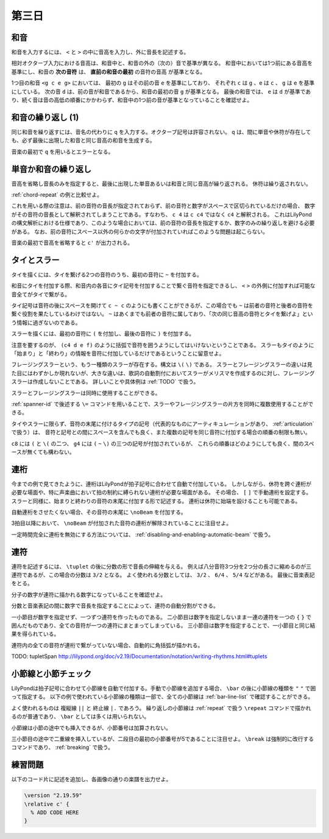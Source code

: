 .. _week-1-day-3:

======
第三日
======

.. num-section::

.. _chord:

和音
----

和音を入力するには、 ``<`` と ``>`` の中に音高を入力し、外に音長を記述する。

.. lily::
  :caption: 和音
  :name: chord-example

  {
    <c' e'>4 <e' c''> <c'' e'' g''>2
  }

相対オクターブ入力における音高は、和音中と、和音の外の（次の）音で基準が異なる。
和音中においては1つ前にある音高を基準にし、和音の **次の音符** は、 **直前の和音の最初** の音符の音高 が基準となる。

.. lily::
  :caption: 相対オクターブ入力における和音
  :name: chord-in-relative-octave

  \relative c' {
    e4 <g c e g> d <e a, g' c>
  }

1つ目の和音 ``<g c e g>`` においては、 最初の ``g`` はその前の音 ``e`` を基準にしており、
それぞれ ``c`` は ``g`` 、``e`` は ``c`` 、 ``g`` は ``e`` を基準にしている。
次の音 ``d`` は、前の音が和音であるから、和音の最初の音 ``g`` が基準となる。
最後の和音では、 ``e`` は ``d`` が基準であり、続く音は音の高低の順番にかかわらず、和音中の1つ前の音が基準となっていることを確認せよ。


.. num-section::

.. _chord-repeat:

和音の繰り返し (1)
------------------

同じ和音を繰り返すには、音名の代わりに ``q`` を入力する。オクターブ記号は許容されない。
``q`` は、間に単音や休符が存在しても、必ず最後に出現した和音と同じ音高の和音を生成する。

.. lily::
  :caption: 和音の繰り返し
  :name: chord-repeat-example

  \relative c' {
    <c e g>2 q4 <c f a>8 r f'4 r8 q r2
  }

音楽の最初で ``q`` を用いるとエラーとなる。


.. num-section::

.. _single-note-or-chord-repeat:

単音か和音の繰り返し
--------------------

音高を省略し音長のみを指定すると、最後に出現した単音あるいは和音と同じ音高が繰り返される。
休符は繰り返されない。

.. lily::
  :caption: 単音か和音の繰り返し
  :name: single-note-or-chord-repeat-example

  \relative c' {
    <c e g>2 4 <c f a>8 r f'4 r8 8 r2
  }

:ref:`chord-repeat` の例と比較せよ。

これを用いる際の注意は、前の音符の音長が指定されておらず、前の音符と数字がスペースで区切られているだけの場合、
数字がその音符の音長として解釈されてしまうことである。すなわち、 ``c 4`` は ``c c4`` ではなく ``c4`` と解釈される。
これはLilyPondの構文解析における仕様であり、このような場合においては、前の音符の音長を指定するか、数字のみの繰り返しを避ける必要がある。
なお、前の音符にスペース以外の何らかの文字が付加されていればこのような問題は起こらない。

音楽の最初で音高を省略すると ``c'`` が出力される。


.. num-section::

.. _tie-and-slur:

タイとスラー
------------

タイを描くには、タイを繋げる2つの音符のうち、最初の音符に ``~`` を付加する。

.. lily::
  :caption: タイ
  :name: tie-example

  \relative c' {
    c2~ c8 g'4 f8~ 8. e16~ 8 d8 c2
  }

和音にタイを付加する際、和音内の各音にタイ記号を付加することで繋ぐ音符を指定できるし、
``<`` ``>`` の外側に付加すれば可能な音全てがタイで繋がる。

.. lily::
  :caption: 和音のタイ
  :name: chord-tie-example

  \relative c' {
    <c e~ g>2 q <c f a>~ <c e g>
  }

タイ記号は音符の後にスペースを開けて ``c ~ c`` のようにも書くことができるが、この場合でも ``~`` は前者の音符と後者の音符を繋ぐ役割を果たしているわけではない。
``~`` はあくまでも前者の音符に属しており、「次の同じ音高の音符とタイを繋げよ」という情報に過ぎないのである。

スラーを描くには、最初の音符に ``(`` を付加し、最後の音符に ``)`` を付加する。

.. lily::
  :caption: スラー
  :name: slur-example

  \relative c' {
    c4( d e f)
  }

注意を要するのが、 ``(c4 d e f)`` のように括弧で音符を囲うようにしてはいけないということである。
スラーもタイのように「始まり」と「終わり」の情報を音符に付加しているだけであるということに留意せよ。

フレージングスラーという、もう一種類のスラーが存在する。構文は ``\(`` ``\)`` である。
スラーとフレージングスラーの違いは見た目にはわずかしか現れないが、大きな違いは、歌詞の自動割付においてスラーがメリスマを作成するのに対し、フレージングスラーは作成しないことである。
詳しいことや具体例は :ref:`TODO` で扱う。

スラーとフレージングスラーは同時に使用することができる。

.. lily::
  :caption: スラーとフレージングスラーの同時使用
  :name: simultaneous-use-of-slur-and-phrasing-slur

  \relative c' {
    c4\( e8( g) f4 e8( d\) c1)
  }

:ref:`spanner-id` で後述する ``\=`` コマンドを用いることで、スラーやフレージングスラーの片方を同時に複数使用することができる。

タイやスラーに限らず、音符の末尾に付けるタイプの記号（代表的なものにアーティキュレーションがあり、 :ref:`articulation` で扱う）は、
音符と記号との間にスペースを含んでも良く、また複数の記号を同じ音符に付加する場合の順番の制限も無い。


.. lily::
  :caption: 音符の末尾に付ける記号の複合
  :name: multiple-use-of-trailing-sign

  \relative c' {
    c8 ( \( d e f ) g4 ( ~ \) g16 f e d c1 )
  }

``c8`` には ``(`` と ``\(`` の二つ、 ``g4`` には ``(`` ``~`` ``\)`` の三つの記号が付加されているが、
これらの順番はどのようにしても良く、間のスペースが無くても構わない。


.. num-section::

.. _beam:

連桁
----

今までの例で見てきたように、連桁はLilyPondが拍子記号に合わせて自動で付加している。
しかしながら、休符を跨ぐ連桁が必要な場面や、特に声楽曲において拍の制約に縛られない連桁が必要な場面がある。
その場合、 ``[`` ``]`` で手動連桁を設定する。スラーと同様に、始まりと終わりの音符の末尾に付加する形で記述する。
連桁は休符に始端を設けることも可能である。

.. lily::
  :caption: 手動連桁
  :name: manual-beam

  \relative c' {
    c8[ r d e] r[ f e] d[
    e d c] b[] c2
  }

自動連桁をさせたくない場合、その音符の末尾に ``\noBeam`` を付加する。

.. lily::
  :caption: 自動連桁の局所的な無効化
  :name: no-beam-example

  \relative c' {
    c8 d e f
    c\noBeam d e f
    c d\noBeam e f
    c d e\noBeam f
  }

3拍目以降において、 ``\noBeam`` が付加された音符の連桁が解除されていることに注目せよ。

一定時間完全に連桁を無効にする方法については、 :ref:`disabling-and-enabling-automatic-beam` で扱う。


.. num-section::

.. _tuplet:

連符
----

連符を記述するには、 ``\tuplet`` の後に分数の形で音長の伸縮を与える。
例えば八分音符3つ分を2つ分の長さに縮めるのが三連符であるが、この場合の分数は ``3/2`` となる。
よく使われる分数としては、 ``3/2`` 、 ``6/4`` 、 ``5/4`` などがある。
最後に音楽表記をとる。


.. lily::
  :caption: 連符
  :name: tuplet-example

  \relative c' {
    \tuplet 3/2 { c4 d e } \tuplet 3/2 { f8 e d } \tuplet 6/4 { e16 f e d c b }
    \tuplet 7/4 { c16 d e f g a b } c2.
  }

分子の数字が連符に描かれる数字になっていることを確認せよ。

分数と音楽表記の間に数字で音長を指定することによって、連符の自動分割ができる。

.. lily::
  :caption: 連符の自動分割
  :name: tuplet-span-example

  \relative c' {
    \tuplet 3/2 { c8 d e } \tuplet 3/2 { f4 e8 } \tuplet 3/2 { d8 e d } c4
    \tuplet 3/2 { c8 d e f4 e8 d8 e d } c4
    \tuplet 3/2 4 { c8 d e f4 e8 d8 e d } c4
  }

一小節目が数字を指定せず、一つずつ連符を作ったものである。
二小節目は数字を指定しないまま一連の連符を一つの ``{`` ``}`` で囲んだものであり、全ての音符が一つの連符にまとまってしまっている。
三小節目は数字を指定することで、一小節目と同じ結果を得られている。

連符内の全ての音符が連桁で繋がっていない場合、自動的に角括弧が描かれる。

TODO: \tupletSpan http://lilypond.org/doc/v2.19/Documentation/notation/writing-rhythms.html#tuplets


.. num-section::

.. _barline-and-bar-check:

小節線と小節チェック
--------------------

LilyPondは拍子記号に合わせて小節線を自動で付加する。手動で小節線を追加する場合、 ``\bar`` の後に小節線の種類を ``"`` ``"`` で囲って指定する。
以下の例で使われている小節線の種類は一部で、全ての小節線は :ref:`bar-line-list` で確認することができる。

.. lily::
  :caption: 小節線
  :name: barline-example

  \relative c' {
    c1 \bar "|"
    c \bar "||"
    c \bar "."
    c \bar "|."
    c \bar ";"
    c \bar "!"
    c \bar ".|:"
    c \bar ":|."
    c \bar ":..:"
    c
  }

よく使われるものは 複縦線 ``||`` と 終止線 ``|.`` であろう。
繰り返しの小節線は :ref:`repeat` で扱う ``\repeat`` コマンドで描かれるのが普通であり、 ``\bar`` としては多くは用いられない。

小節線は小節の途中でも挿入できるが、小節番号は加算されない。

.. lily::
  :caption: 手動の小節線と小節番号
  :name: manual-barline-and-bar-number

  \relative c' {
    c8 d e f g a b c
    c, d e f g a b c
    c, d e f \bar "||" g a b c
    c, d e f g a b c \break
    c, d e f g a b c
    c, d e f g a b c
    c, d e f g a b c
    c, d e f g a b c
  }

三小節目の途中で二重線を挿入しているが、二段目の最初の小節番号が5であることに注目せよ。
``\break`` は強制的に改行するコマンドであり、 :ref:`breaking` で扱う。


.. _exercise-1-3:

練習問題
--------

以下のコード片に記述を追加し、各画像の通りの楽譜を出力せよ。

.. code-block:: lilypond

    \version "2.19.59"
    \relative c' {
      % ADD CODE HERE
    }

.. lily::
    :caption: 第一週第三日 練習問題(1)
    :name: w1d3-exercise1
    :without-code:

    \relative c'{
      c'4(  <g e c> c q)  |
      d(   <b g d> d q)  |
      <g, e'>8. <e c'>16~ q8 q~ q[ q <d b'> <f d'>] |
      <e c'>1 |  \bar "|."
    }

.. lily::
    :caption: 第一週第三日 練習問題(2)
    :name: w1d3-exercise1
    :without-code:

    \relative c'{
      \tuplet 3/2 { g'8 c, c }
      \tuplet 3/2 { g'4    c,8 }
      \tuplet 3/2 { g'8 c,16[ c] c8 } 
      \tuplet 6/4 { g'16 c, c d e f } |
      \tuplet 5/4 { g8\( a( g) a( g)\) } 
      g,8 g'~ \tuplet 5/4 { g16 f e d c } \bar "|." 
    }
